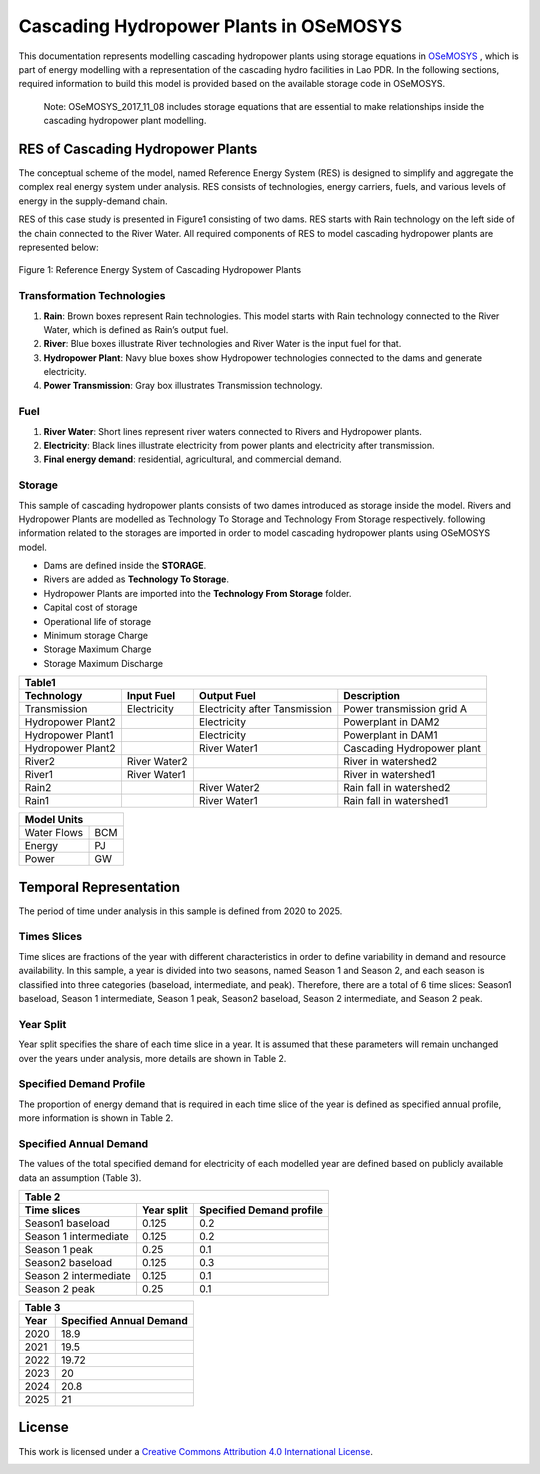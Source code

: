 Cascading Hydropower Plants in OSeMOSYS
==============================================================

This documentation represents modelling cascading hydropower plants using storage equations in `OSeMOSYS <https://github.com/OSeMOSYS/OSeMOSYS_GNU_MathProg/tree/master/src/>`_ , which is part of energy modelling with a representation of the cascading hydro facilities in Lao PDR. In the following sections, required information to build this model is provided based on the available storage code in OSeMOSYS.

    Note: OSeMOSYS_2017_11_08 includes storage equations that are essential to make relationships inside the cascading hydropower plant modelling.


RES of Cascading Hydropower Plants
------------------------------------------
The conceptual scheme of the model, named Reference Energy System (RES) is designed to simplify and aggregate the complex real energy system under analysis. RES consists of technologies, energy carriers, fuels, and various levels of energy in the supply-demand chain. 

RES of this case study is presented in Figure1 consisting of two dams. RES starts with Rain technology on the left side of the chain connected to the River Water. All required components of RES to model cascading hydropower plants are represented below:


.. figure:: Figure.jpg
    :alt: alternate text
    :figclass: align-center

    Figure 1: Reference Energy System of Cascading Hydropower Plants





Transformation Technologies
...............................................

1.   **Rain**: Brown boxes represent Rain technologies. This model starts with Rain technology connected to the River Water, which is defined as Rain’s output fuel.  
2.	**River**: Blue boxes illustrate River technologies and River Water is the input fuel for that.
3.	**Hydropower Plant**:  Navy blue boxes show Hydropower technologies connected to the dams and generate electricity.
4.	**Power Transmission**:  Gray box illustrates Transmission technology.

Fuel
........................................

1.        **River Water**: Short lines represent river waters connected to Rivers and Hydropower plants.
2.        **Electricity**: Black lines illustrate electricity from power plants and electricity after transmission.
3.        **Final energy demand**: residential, agricultural, and commercial demand.

Storage
.............................................
This sample of cascading hydropower plants consists of two dames introduced as storage inside the model. Rivers and Hydropower Plants are modelled as Technology To Storage and Technology From Storage respectively. following information related to the storages are imported in order to model cascading hydropower plants using OSeMOSYS model.


*	Dams are defined inside the **STORAGE**.
*	Rivers are added as **Technology To Storage**.
*	Hydropower Plants are  imported into the **Technology From Storage** folder.
*	Capital cost of storage 
*	Operational life of storage
*   Minimum storage Charge
*   Storage Maximum Charge
*   Storage Maximum Discharge







+-----------------------------------------------------------------------------------------------+
|  Table1                                                                                       |
+--------------------+--------------+-----------------------------+-----------------------------+
|Technology          |   Input Fuel |   Output Fuel               |     Description             |
+====================+==============+=============================+=============================+
|Transmission        |Electricity   |Electricity after Tansmission|   Power transmission grid A |
+--------------------+--------------+-----------------------------+-----------------------------+
|Hydropower Plant2   |              |Electricity                  |   Powerplant in DAM2        |
+--------------------+--------------+-----------------------------+-----------------------------+
|Hydropower Plant1   |              |Electricity                  |    Powerplant in DAM1       |
+--------------------+--------------+-----------------------------+-----------------------------+
|Hydropower Plant2   |              |River Water1                 | Cascading Hydropower plant  |
+--------------------+--------------+-----------------------------+-----------------------------+
|River2              |River Water2  |                             |       River in watershed2   |
+--------------------+--------------+-----------------------------+-----------------------------+
|River1              |River Water1  |                             |      River in watershed1    |
+--------------------+--------------+-----------------------------+-----------------------------+
|Rain2               |              | River Water2                |    Rain fall in watershed2  |
+--------------------+--------------+-----------------------------+-----------------------------+
|Rain1               |              | River Water1                |    Rain fall in watershed1  |
+--------------------+--------------+-----------------------------+-----------------------------+

     
+--------------------+
|Model Units         |
+============+=======+
|Water Flows | BCM   |
+------------+-------+
| Energy     | PJ    |
+------------+-------+
| Power      | GW    |
+------------+-------+



Temporal Representation
-----------------------------------------------------
The period of time under analysis in this sample is defined from 2020 to 2025.

Times Slices
...................................................
Time slices are fractions of the year with different characteristics in order to define variability in demand and resource availability. In this sample, a year is divided into two seasons, named Season 1 and Season 2, and each season is classified into three categories (baseload, intermediate, and peak). 
Therefore, there are a total of 6 time slices: Season1 baseload, Season 1 intermediate, Season 1 peak, Season2 baseload, Season 2 intermediate, and Season 2 peak.

Year Split
..................................................
Year split specifies the share of each time slice in a year. It is assumed that these parameters will remain unchanged over the years under analysis, more details are shown in Table 2.

Specified Demand Profile
...................................................
The proportion of energy demand that is required in each time slice of the year is defined as specified annual profile, more information is shown in Table 2.

Specified Annual Demand
........................................................
The values of the total specified demand for electricity of each modelled year are defined based on publicly available data an assumption (Table 3).

+--------------------------------------------------------------------+
| Table 2                                                            |
+----------------------+--------------+------------------------------+
|Time slices           |   Year split |   Specified Demand profile   |
+======================+==============+==============================+
|Season1 baseload      |    0.125     |            0.2               |
+----------------------+--------------+------------------------------+
|Season 1 intermediate |    0.125     |            0.2               |     
+----------------------+--------------+------------------------------+
|Season 1 peak         |    0.25      |            0.1               |     
+----------------------+--------------+------------------------------+
|Season2 baseload      |   0.125      |            0.3               |     
+----------------------+--------------+------------------------------+
|Season 2 intermediate |   0.125      |            0.1               |        
+----------------------+--------------+------------------------------+
|Season 2 peak         |   0.25       |            0.1               |    
+----------------------+--------------+------------------------------+

+-----------------------------------------+
| Table 3                                 |
+-------------+---------------------------+
|     Year    | Specified Annual Demand   |
+=============+===========================+
|     2020    |      18.9                 |
+-------------+---------------------------+
|     2021    |      19.5                 |
+-------------+---------------------------+
|     2022    |     19.72                 |
+-------------+---------------------------+
|     2023    |       20                  |
+-------------+---------------------------+
|     2024    |     20.8                  |
+-------------+---------------------------+
|    2025     |      21                   |
+-------------+---------------------------+

License
------------------------------------------------
This work is licensed under a `Creative Commons Attribution 4.0 International License <http://creativecommons.org/licenses/by/4.0/>`_.

.. image:: https://i.creativecommons.org/l/by/4.0/88x31.png
   :width: 100




